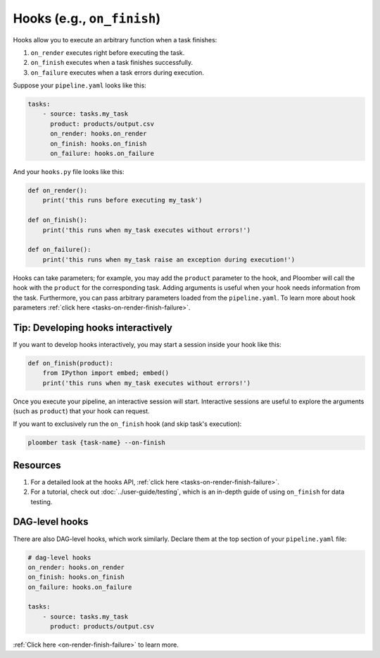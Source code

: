 Hooks (e.g., ``on_finish``)
===========================

Hooks allow you to execute an arbitrary function when a task finishes:

1. ``on_render`` executes right before executing the task.
2. ``on_finish`` executes when a task finishes successfully.
3. ``on_failure`` executes when a task errors during execution.

Suppose your ``pipeline.yaml`` looks like this:

.. code-block:: yaml
    :class: text-editor

    tasks:
        - source: tasks.my_task
          product: products/output.csv
          on_render: hooks.on_render
          on_finish: hooks.on_finish
          on_failure: hooks.on_failure


And your ``hooks.py`` file looks like this:

.. code-block:: python
    :class: text-editor

    def on_render():
        print('this runs before executing my_task')

    def on_finish():
        print('this runs when my_task executes without errors!')
    
    def on_failure():
        print('this runs when my_task raise an exception during execution!')


Hooks can take parameters; for example, you may add the ``product`` parameter
to the hook, and Ploomber will call the hook with the ``product`` for the
corresponding task. Adding arguments is useful when your hook needs information
from the task. Furthermore, you can pass arbitrary parameters loaded
from the ``pipeline.yaml``. To learn more about hook parameters
:ref:`click here <tasks-on-render-finish-failure>`.

Tip: Developing hooks interactively
-----------------------------------

If you want to develop hooks interactively, you may start a session inside your hook like this:

.. code-block:: python
    :class: text-editor

    def on_finish(product):
        from IPython import embed; embed()
        print('this runs when my_task executes without errors!')


Once you execute your pipeline, an interactive session will start. Interactive sessions are useful to explore the arguments (such as ``product``) that your hook can request.

If you want to exclusively run the ``on_finish`` hook (and skip task's execution):

.. code-block:: console

    ploomber task {task-name} --on-finish

Resources
---------

1. For a detailed look at the hooks API, :ref:`click here <tasks-on-render-finish-failure>`.
2. For a tutorial, check out :doc:`../user-guide/testing`, which is an in-depth guide of using ``on_finish`` for data testing.


DAG-level hooks
---------------

There are also DAG-level hooks, which work similarly. Declare them at the top section of your ``pipeline.yaml`` file:


.. code-block:: yaml
    :class: text-editor

    # dag-level hooks
    on_render: hooks.on_render
    on_finish: hooks.on_finish
    on_failure: hooks.on_failure

    tasks:
        - source: tasks.my_task
          product: products/output.csv

:ref:`Click here <on-render-finish-failure>` to learn more.